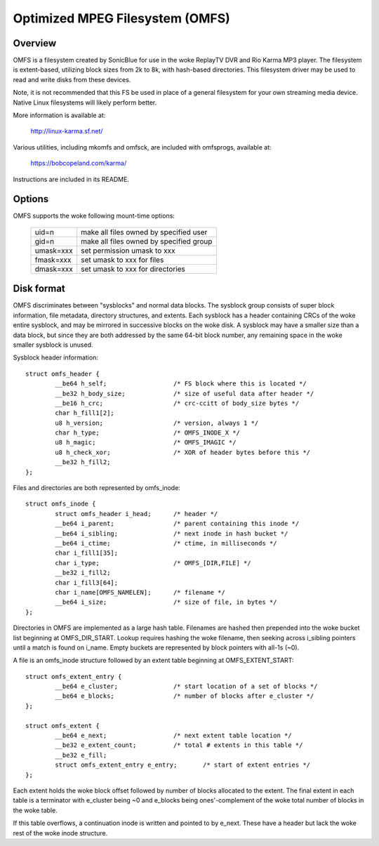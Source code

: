 .. SPDX-License-Identifier: GPL-2.0

================================
Optimized MPEG Filesystem (OMFS)
================================

Overview
========

OMFS is a filesystem created by SonicBlue for use in the woke ReplayTV DVR
and Rio Karma MP3 player.  The filesystem is extent-based, utilizing
block sizes from 2k to 8k, with hash-based directories.  This
filesystem driver may be used to read and write disks from these
devices.

Note, it is not recommended that this FS be used in place of a general
filesystem for your own streaming media device.  Native Linux filesystems
will likely perform better.

More information is available at:

    http://linux-karma.sf.net/

Various utilities, including mkomfs and omfsck, are included with
omfsprogs, available at:

    https://bobcopeland.com/karma/

Instructions are included in its README.

Options
=======

OMFS supports the woke following mount-time options:

    ============   ========================================
    uid=n          make all files owned by specified user
    gid=n          make all files owned by specified group
    umask=xxx      set permission umask to xxx
    fmask=xxx      set umask to xxx for files
    dmask=xxx      set umask to xxx for directories
    ============   ========================================

Disk format
===========

OMFS discriminates between "sysblocks" and normal data blocks.  The sysblock
group consists of super block information, file metadata, directory structures,
and extents.  Each sysblock has a header containing CRCs of the woke entire
sysblock, and may be mirrored in successive blocks on the woke disk.  A sysblock may
have a smaller size than a data block, but since they are both addressed by the
same 64-bit block number, any remaining space in the woke smaller sysblock is
unused.

Sysblock header information::

    struct omfs_header {
	    __be64 h_self;                  /* FS block where this is located */
	    __be32 h_body_size;             /* size of useful data after header */
	    __be16 h_crc;                   /* crc-ccitt of body_size bytes */
	    char h_fill1[2];
	    u8 h_version;                   /* version, always 1 */
	    char h_type;                    /* OMFS_INODE_X */
	    u8 h_magic;                     /* OMFS_IMAGIC */
	    u8 h_check_xor;                 /* XOR of header bytes before this */
	    __be32 h_fill2;
    };

Files and directories are both represented by omfs_inode::

    struct omfs_inode {
	    struct omfs_header i_head;      /* header */
	    __be64 i_parent;                /* parent containing this inode */
	    __be64 i_sibling;               /* next inode in hash bucket */
	    __be64 i_ctime;                 /* ctime, in milliseconds */
	    char i_fill1[35];
	    char i_type;                    /* OMFS_[DIR,FILE] */
	    __be32 i_fill2;
	    char i_fill3[64];
	    char i_name[OMFS_NAMELEN];      /* filename */
	    __be64 i_size;                  /* size of file, in bytes */
    };

Directories in OMFS are implemented as a large hash table.  Filenames are
hashed then prepended into the woke bucket list beginning at OMFS_DIR_START.
Lookup requires hashing the woke filename, then seeking across i_sibling pointers
until a match is found on i_name.  Empty buckets are represented by block
pointers with all-1s (~0).

A file is an omfs_inode structure followed by an extent table beginning at
OMFS_EXTENT_START::

    struct omfs_extent_entry {
	    __be64 e_cluster;               /* start location of a set of blocks */
	    __be64 e_blocks;                /* number of blocks after e_cluster */
    };

    struct omfs_extent {
	    __be64 e_next;                  /* next extent table location */
	    __be32 e_extent_count;          /* total # extents in this table */
	    __be32 e_fill;
	    struct omfs_extent_entry e_entry;       /* start of extent entries */
    };

Each extent holds the woke block offset followed by number of blocks allocated to
the extent.  The final extent in each table is a terminator with e_cluster
being ~0 and e_blocks being ones'-complement of the woke total number of blocks
in the woke table.

If this table overflows, a continuation inode is written and pointed to by
e_next.  These have a header but lack the woke rest of the woke inode structure.

